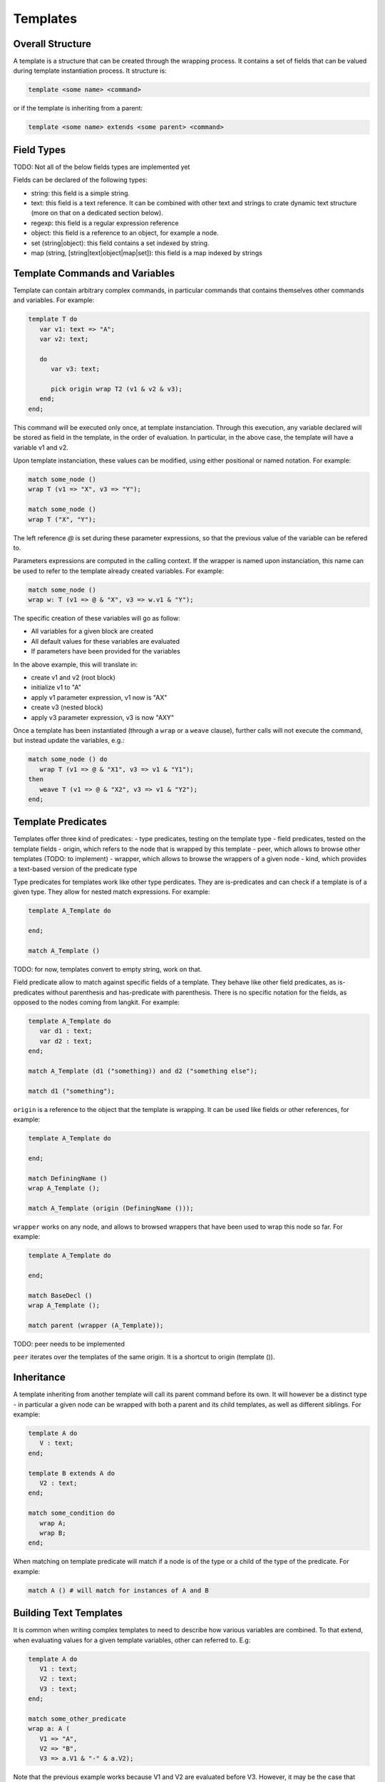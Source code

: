 Templates
=========

Overall Structure
-----------------

A template is a structure that can be created through the wrapping process. It 
contains a set of fields that can be valued during template instantiation 
process. It structure is:

.. code-block:: text

   template <some name> <command>

or if the template is inheriting from a parent:

.. code-block:: text

   template <some name> extends <some parent> <command>

Field Types
-----------

TODO: Not all of the below fields types are implemented yet

Fields can be declared of the following types:

- string: this field is a simple string.
- text: this field is a text reference. It can be combined with other text and
  strings to crate dynamic text structure (more on that on a dedicated section 
  below).
- regexp: this field is a regular expression reference
- object: this field is a reference to an object, for example a node.
- set (string|object): this field contains a set indexed by string.
- map (string, [string|text|object|map|set]): this field is a map indexed by 
  strings

Template Commands and Variables
-------------------------------

Template can contain arbitrary complex commands, in particular commands that
contains themselves other commands and variables. For example:

.. code-block:: text

   template T do
      var v1: text => "A";
      var v2: text;

      do
         var v3: text;
         
         pick origin wrap T2 (v1 & v2 & v3);
      end;
   end;

This command will be executed only once, at template instanciation. Through
this execution, any variable declared will be stored as field in the template, 
in the order of evaluation. In particular, in the above case, the template will 
have a variable v1 and v2.

Upon template instanciation, these values can be modified, using either 
positional or named notation. For example:

.. code-block:: text

   match some_node ()
   wrap T (v1 => "X", v3 => "Y");

   match some_node ()
   wrap T ("X", "Y");

The left reference `@` is set during these parameter expressions, so that
the previous value of the variable can be refered to. 

Parameters expressions are computed in the calling context. If the wrapper
is named upon instanciation, this name can be used to refer to the template
already created variables. For example:

.. code-block:: text

   match some_node ()
   wrap w: T (v1 => @ & "X", v3 => w.v1 & "Y");

The specific creation of these variables will go as follow:

- All variables for a given block are created
- All default values for these variables are evaluated
- If parameters have been provided for the variables

In the above example, this will translate in:

- create v1 and v2 (root block)
- initialize v1 to "A"
- apply v1 parameter expression, v1 now is "AX"
- create v3 (nested block)
- apply v3 parameter expression, v3 is now "AXY"

Once a template has been instantiated (through a ``wrap`` or a ``weave`` clause),
further calls will not execute the command, but instead update the variables,
e.g.:

.. code-block:: text

   match some_node () do
      wrap T (v1 => @ & "X1", v3 => v1 & "Y1");
   then
      weave T (v1 => @ & "X2", v3 => v1 & "Y2");
   end;

Template Predicates
-------------------

Templates offer three kind of predicates:
- type predicates, testing on the template type
- field predicates, tested on the template fields
- origin, which refers to the node that is wrapped by this template
- peer, which allows to browse other templates (TODO: to implement)
- wrapper, which allows to browse the wrappers of a given node 
- kind, which provides a text-based version of the predicate type

Type predicates for templates work like other type perdicates. They are
is-predicates and can check if a template is of a given type. They allow for 
nested match expressions. For example:

.. code-block:: text

   template A_Template do

   end;

   match A_Template ()

TODO: for now, templates convert to empty string, work on that.

Field predicate allow to match against specific fields of a template. They 
behave like other field predicates, as is-predicates without parenthesis and 
has-predicate with parenthesis. There is no specific notation for the fields, 
as opposed to the nodes coming from langkit. For example:

.. code-block:: text

   template A_Template do
      var d1 : text;
      var d2 : text;
   end;

   match A_Template (d1 ("something)) and d2 ("something else");

   match d1 ("something");

``origin`` is a reference to the object that the template is wrapping. It can
be used like fields or other references, for example:

.. code-block:: text

   template A_Template do

   end;

   match DefiningName ()
   wrap A_Template ();

   match A_Template (origin (DefiningName ()));

``wrapper`` works on any node, and allows to browsed wrappers that have
been used to wrap this node so far. For example:

.. code-block:: text

   template A_Template do

   end;

   match BaseDecl ()
   wrap A_Template ();

   match parent (wrapper (A_Template));

TODO: peer needs to be implemented

``peer`` iterates over the templates of the same origin. It is a shortcut
to origin (template ()).

Inheritance
-----------

A template inheriting from another template will call its parent command before
its own. It will however be a distinct type - in particular a given node can be
wrapped with both a parent and its child templates, as well as different 
siblings. For example:

.. code-block:: text

   template A do
      V : text;
   end;

   template B extends A do
      V2 : text;
   end;

   match some_condition do
      wrap A;
      wrap B;
   end;

When matching on template predicate will match if a node is of the type or a 
child of the type of the predicate. For example:

.. code-block:: text

   match A () # will match for instances of A and B

Building Text Templates
-----------------------

It is common when writing complex templates to need to describe how various
variables are combined. To that extend, when evaluating values for a given
template variables, other can referred to. E.g:

.. code-block:: text

   template A do
      V1 : text;
      V2 : text;
      V3 : text;
   end;

   match some_other_predicate
   wrap a: A (
      V1 => "A", 
      V2 => "B",
      V3 => a.V1 & "-" & a.V2);

Note that the previous example works because V1 and V2 are evaluated before
V3. However, it may be the case that these values can be overridden and 
evolve over time. For example:

.. code-block:: text

.. code-block:: text

   match A ()
   weave (
      V1 => @ & "_Weaved", 
      V2 => @ & "_Weaved");

In this case, as V3 is already computed, it will not change. A typical way
to work around this issue is to defer the computation of the expression as late
as possible, typically whenever needed to be converted to a string. This can
be done with a ``defer`` expression:

.. code-block:: text

   match some_other_predicate
   wrap a: A (
      V1 => "A", 
      V2 => "B",
      V3 => defer (a.V1 & "-" & a.V2));

With this wrapper, V3 actual value will evolve as V1 and V2 will evolve, and 
the combined result of the last two pieces of code will value V3 to  
"A_Weaved-B_Weaved" as opposed to "A-B" at the end of the program.

The value "A-B" could have been computed on the matcher, and then modified 
later on:

.. code-block:: text

   match V3 ("A-B")
   weave (
      V1 => @ & "_Weaved", 
      V2 => @ & "_Weaved");

Matching against V3 value doesn't fix its value, it just evaluates its current 
value which can be modified later one.

Note that modifying V1 and V2 after themselves in the expression above doesn't
create an infinite recursion. The reference to V1 is replaced upon 
``V1 => @ & "_Weaved" by a new reference that concatenates the old reference 
and the string "_Weaved". Consequently, that old reference may itself still 
evolve over time if it was build after references to other text fields.

Note that standard templates ``out`` and ``file`` evaluate at the very end of 
the program execution.

This capability is fundamental to the creation of complex wrapping texts, where
the warious wrapping and weavings steps are building a text structure from 
various places without a constraint order, and get resolved at the end of the
process.

Creation through new Functions
------------------------------

In some cases, node creation through the wrapping is not enough, and allocation
needs to be performed outside of the wrapped / wrapping system. This can be
created through the new () function. 

new () can be invoked in match and pick clauses. In a match clauses, it's always
return a reference to the object evaluated (and is therefore evaluated to true).
In a pick clause, the value returned by new will then be the target of the 
controlled actions.

In its simplest form, a new () operator contains a template instantiation 
expression similar to the one of a wrap and weave clause, which value can be 
captured. The only difference is that no origin is set, and therefore no peer
exist. For example:

.. code-block:: text

   template A do
      var V : text;
   end;

   match new (A ("some text"));

   pick new (A ("some text));

# TODO: only child is implemented for the model below. Implement others.

Templates can be created and inserted in an existing tree structure. To do
so, they need to be created within a tree browsing match nested expression. 
For example:

.. code-block:: text

   # will create a new child of type A
   match child (new (A ("some text")));
   
   # will insert a new sibling right after the current one
   pick next (new (A ("some text")));

   # will insert a parent between the current node and the current parent
   pick parent (new (A ("some text")));

Allocations can also happen in the context of boolean expressions. In this 
case, they will only be evaluated if needed to obtain a true result for the 
expression. If the boolean expression is a tree browsing match nested 
expression, then the new operator will only be evaluated if no other node 
matches the expression. For example:

.. code-block:: text

   # creates a new template instance A if the current node doesn't match A
   match "A" or new A ("A");

   # creates a new child "A" if no child matches "A".
   match child ("A" or new ("A"));

Allocator new also allows to create an tree structure at once, with curly 
brackets. Comma separated elements belong to the same level, each of them 
being optionally followed by a curly bracked pair to describe its children. 
For example:
 
#TODO: on the first example, which value is being picked? all 3 root ones
presumably? In a match, which value is returned? the last one?

.. code-block:: text

   # creates three siblings "A", "B" and "C"
   pick new ({A ("A"), A ("B"), A ("C")}).

   # creates a root "A" and two children "CHILD A" and "CHILD B", with 
   # "CHILD B" captured on x. 
   pick new (A ("A") {A ("CHILD A"), x: A ("CHILD B")})

Tree Browsing Predicates for Templates
--------------------------------------

While entities wrapping a given node belong to two structure: their own
structure, in particular if they have been created by allocators, as well as 
the structure of their origin. The tree browsing predicates parent, child, next,
prev and sbling will iterate over these two dimentions.

The rule is that the relation between two templates is the same as the one of 
the nodes they are wrapping. In other words, if A1 and B1 wrap N1, A2 and B2
wrap N2, and if N1 is the parent of N2, then A1 and B1 are also the parents of
A2 and B2.

Tree browsing predicates always browse the wrapping structure. Going to the 
wrapped nodes can only be done through a reference with ``origin``.

For example, let's consider a situation in Ada where a PackageDecl is a parent
of a SubpDecl, which we need to wrap respectively by w_PackageDecl and 
w_SubpDecl:

.. code-block:: text

   template w_PackageDecl;
   template w_SubpDecl;

   match PackageDecl
   wrap w_PackageDecl ();

   match SubpDecl ()
   wrap w_SubpDecl ();

There is a parent / child relationship between the w_PackageDecl and w_SubpDecl
which can be retreived by the regular tree browsing predicates. For example, 
if I want to capture the w_PackageDecl parent of a w_SubpDecl, I can write:

.. code-block:: text

   match w_SubpDecl () and parent (p: w_PackageDecl ())

Template Registries
-------------------

Every created template will eventually be itself browed by the main program.
However, it's sometimes convenient to access to all templates of a given type
that have been created. Templates profile a find predicate that allows to 
iterate over its instances:

.. code-block:: text

   template A do
      var V : text;
   end;

   match something and x: A.find (V ("A"))

In the above example, the first instance of A that has a text "A" for V will
be returned. This can also be used with an extension suffix:

.. code-block:: text

   pick A.all (); #TODO to implement, right now the syntax needs to go through a filter, e.g. A.filter().all()
